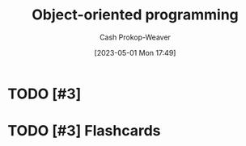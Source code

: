 :PROPERTIES:
:ID:       b20d2dcc-5fed-48e6-ad9f-0ce0a2867a71
:LAST_MODIFIED: [2023-09-06 Wed 08:12]
:END:
#+title: Object-oriented programming
#+hugo_custom_front_matter: :slug "b20d2dcc-5fed-48e6-ad9f-0ce0a2867a71"
#+author: Cash Prokop-Weaver
#+date: [2023-05-01 Mon 17:49]
#+filetags: :hastodo:concept:
* TODO [#3]
* TODO [#3] Flashcards
